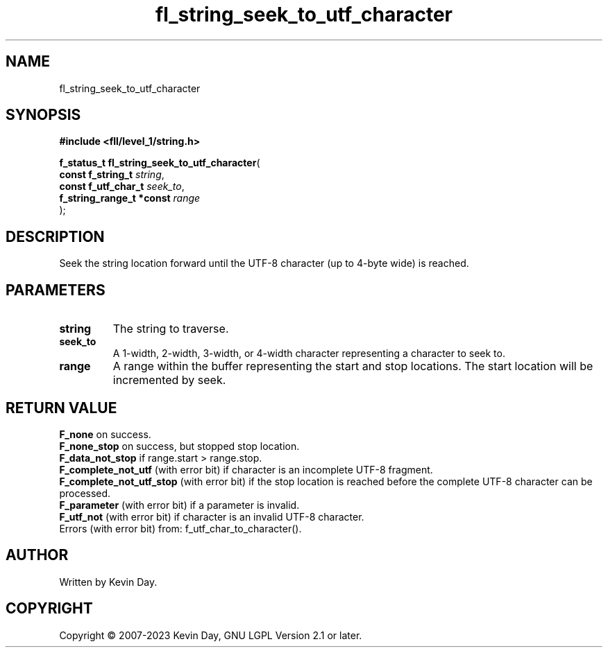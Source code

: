 .TH fl_string_seek_to_utf_character "3" "July 2023" "FLL - Featureless Linux Library 0.6.9" "Library Functions"
.SH "NAME"
fl_string_seek_to_utf_character
.SH SYNOPSIS
.nf
.B #include <fll/level_1/string.h>
.sp
\fBf_status_t fl_string_seek_to_utf_character\fP(
    \fBconst f_string_t        \fP\fIstring\fP,
    \fBconst f_utf_char_t      \fP\fIseek_to\fP,
    \fBf_string_range_t *const \fP\fIrange\fP
);
.fi
.SH DESCRIPTION
.PP
Seek the string location forward until the UTF-8 character (up to 4-byte wide) is reached.
.SH PARAMETERS
.TP
.B string
The string to traverse.

.TP
.B seek_to
A 1-width, 2-width, 3-width, or 4-width character representing a character to seek to.

.TP
.B range
A range within the buffer representing the start and stop locations. The start location will be incremented by seek.

.SH RETURN VALUE
.PP
\fBF_none\fP on success.
.br
\fBF_none_stop\fP on success, but stopped stop location.
.br
\fBF_data_not_stop\fP if range.start > range.stop.
.br
\fBF_complete_not_utf\fP (with error bit) if character is an incomplete UTF-8 fragment.
.br
\fBF_complete_not_utf_stop\fP (with error bit) if the stop location is reached before the complete UTF-8 character can be processed.
.br
\fBF_parameter\fP (with error bit) if a parameter is invalid.
.br
\fBF_utf_not\fP (with error bit) if character is an invalid UTF-8 character.
.br
Errors (with error bit) from: f_utf_char_to_character().
.SH AUTHOR
Written by Kevin Day.
.SH COPYRIGHT
.PP
Copyright \(co 2007-2023 Kevin Day, GNU LGPL Version 2.1 or later.
